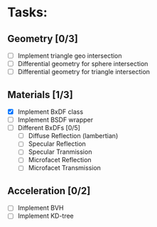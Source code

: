 * Tasks:
** Geometry [0/3]
   - [ ] Implement triangle geo intersection
   - [ ] Differential geometry for sphere intersection
   - [ ] Differential geometry for triangle intersection
** Materials [1/3]
   - [X] Implement BxDF class
   - [ ] Implement BSDF wrapper
   - [ ] Different BxDFs [0/5]
	 - [ ] Diffuse Reflection (lambertian)
	 - [ ] Specular Reflection
	 - [ ] Specular Tranmission
	 - [ ] Microfacet Reflection
	 - [ ] Microfacet Transmission
** Acceleration [0/2]
   - [ ] Implement BVH
   - [ ] Implement KD-tree
